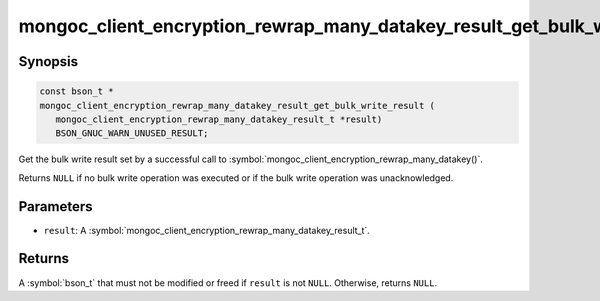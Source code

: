 .. _mongoc_client_encryption_rewrap_many_datakey_result_get_bulk_write_result

mongoc_client_encryption_rewrap_many_datakey_result_get_bulk_write_result()
===========================================================================

Synopsis
--------

.. code-block:: c

   const bson_t *
   mongoc_client_encryption_rewrap_many_datakey_result_get_bulk_write_result (
      mongoc_client_encryption_rewrap_many_datakey_result_t *result)
      BSON_GNUC_WARN_UNUSED_RESULT;

Get the bulk write result set by a successful call to :symbol:`mongoc_client_encryption_rewrap_many_datakey()`.

Returns ``NULL`` if no bulk write operation was executed or if the bulk write operation was unacknowledged.

Parameters
----------

* ``result``: A :symbol:`mongoc_client_encryption_rewrap_many_datakey_result_t`.

Returns
-------

A :symbol:`bson_t` that must not be modified or freed if ``result`` is not ``NULL``. Otherwise, returns ``NULL``.

.. seealso::

  | :symbol:`mongoc_client_encryption_rewrap_many_datakey()`
